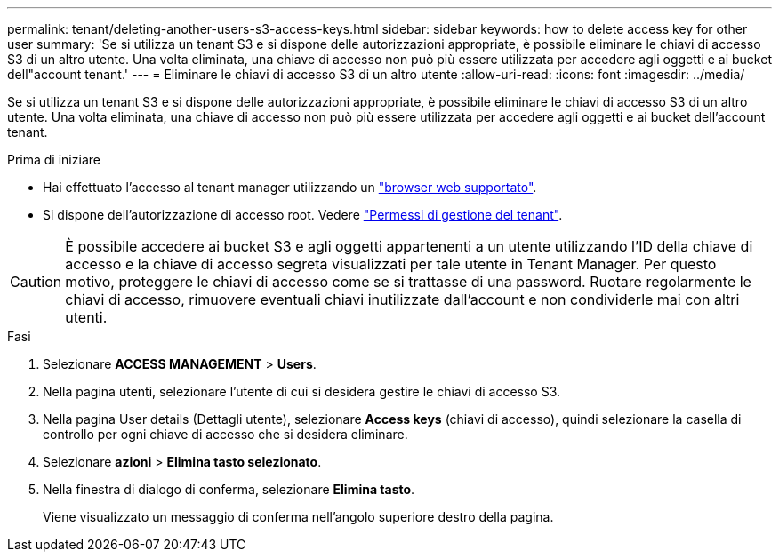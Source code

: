---
permalink: tenant/deleting-another-users-s3-access-keys.html 
sidebar: sidebar 
keywords: how to delete access key for other user 
summary: 'Se si utilizza un tenant S3 e si dispone delle autorizzazioni appropriate, è possibile eliminare le chiavi di accesso S3 di un altro utente. Una volta eliminata, una chiave di accesso non può più essere utilizzata per accedere agli oggetti e ai bucket dell"account tenant.' 
---
= Eliminare le chiavi di accesso S3 di un altro utente
:allow-uri-read: 
:icons: font
:imagesdir: ../media/


[role="lead"]
Se si utilizza un tenant S3 e si dispone delle autorizzazioni appropriate, è possibile eliminare le chiavi di accesso S3 di un altro utente. Una volta eliminata, una chiave di accesso non può più essere utilizzata per accedere agli oggetti e ai bucket dell'account tenant.

.Prima di iniziare
* Hai effettuato l'accesso al tenant manager utilizzando un link:../admin/web-browser-requirements.html["browser web supportato"].
* Si dispone dell'autorizzazione di accesso root. Vedere link:tenant-management-permissions.html["Permessi di gestione del tenant"].



CAUTION: È possibile accedere ai bucket S3 e agli oggetti appartenenti a un utente utilizzando l'ID della chiave di accesso e la chiave di accesso segreta visualizzati per tale utente in Tenant Manager. Per questo motivo, proteggere le chiavi di accesso come se si trattasse di una password. Ruotare regolarmente le chiavi di accesso, rimuovere eventuali chiavi inutilizzate dall'account e non condividerle mai con altri utenti.

.Fasi
. Selezionare *ACCESS MANAGEMENT* > *Users*.
. Nella pagina utenti, selezionare l'utente di cui si desidera gestire le chiavi di accesso S3.
. Nella pagina User details (Dettagli utente), selezionare *Access keys* (chiavi di accesso), quindi selezionare la casella di controllo per ogni chiave di accesso che si desidera eliminare.
. Selezionare *azioni* > *Elimina tasto selezionato*.
. Nella finestra di dialogo di conferma, selezionare *Elimina tasto*.
+
Viene visualizzato un messaggio di conferma nell'angolo superiore destro della pagina.


